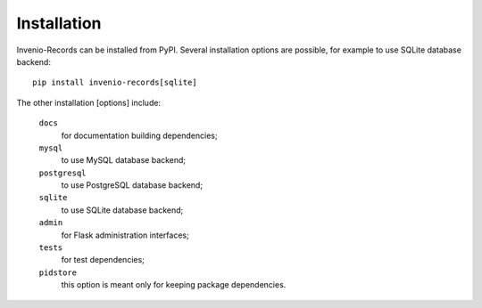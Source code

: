 ..
    This file is part of Invenio.
    Copyright (C) 2015-2018 CERN.

    Invenio is free software; you can redistribute it and/or modify it
    under the terms of the MIT License; see LICENSE file for more details.

Installation
============

Invenio-Records can be installed from PyPI. Several installation options are
possible, for example to use SQLite database backend::

  pip install invenio-records[sqlite]

The other installation [options] include:

  ``docs``
      for documentation building dependencies;
  ``mysql``
      to use MySQL database backend;
  ``postgresql``
      to use PostgreSQL database backend;
  ``sqlite``
      to use SQLite database backend;
  ``admin``
      for Flask administration interfaces;
  ``tests``
      for test dependencies;
  ``pidstore``
      this option is meant only for keeping package dependencies.
